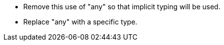 * Remove this use of "any" so that implicit typing will be used.
* Replace "any" with a specific type.